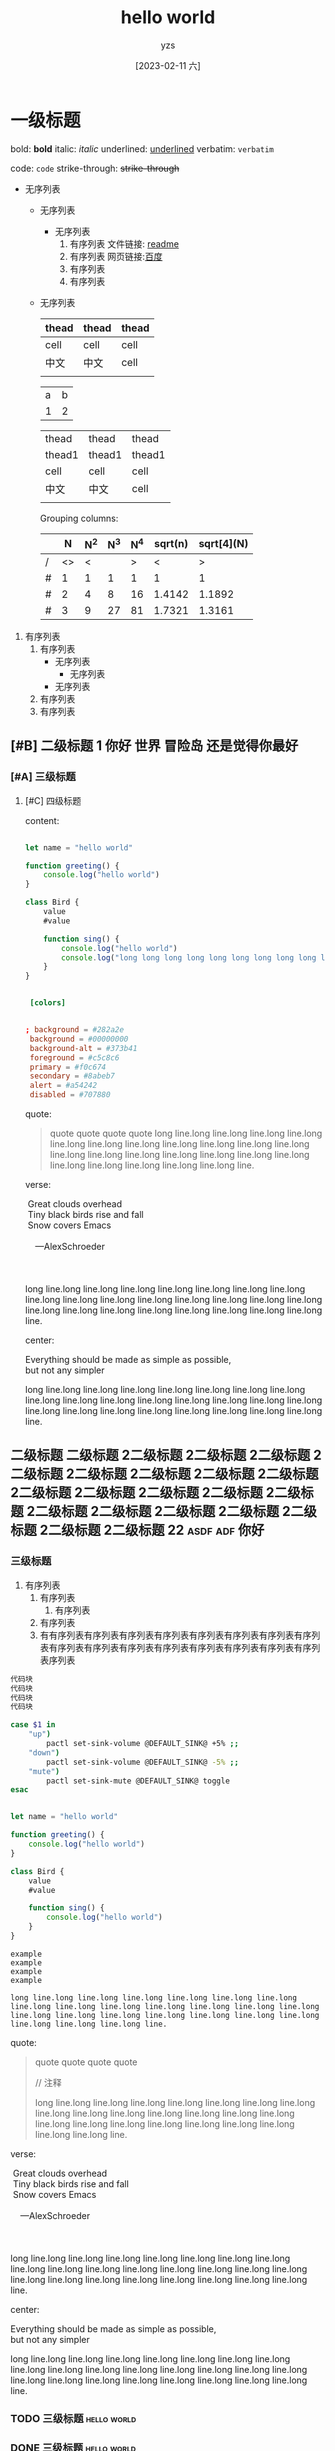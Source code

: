 :PROPERTIES:
:ID:       278e7d6c-fc2c-437d-a231-2b7db219a369
:END:

#+title: hello world
#+author: yzs
#+date: [2023-02-11 六]

* 一级标题
bold: *bold*
italic: /italic/
underlined: _underlined_
verbatim: =verbatim=

code: ~code~
strike-through: +strike-through+

- 无序列表
  - 无序列表
    - 无序列表
      1. 有序列表
        文件链接: [[file:readme.md][readme]]
      2. 有序列表
        网页链接:[[http://www.baidu.com][百度]]
      3. 有序列表
      4. 有序列表
  - 无序列表

    | thead | thead | thead |
    |-------+-------+-------|
    | cell  | cell  | cell  |
    | 中文  | 中文  | cell  |
    |       |       |       |

    | a | b |
    | 1 | 2 |


    | thead  | thead  | thead  |
    | thead1 | thead1 | thead1 |
    |--------+--------+--------|
    | cell   | cell   | cell   |
    | 中文    | 中文    | cell   |
    |        |        |        |

    Grouping columns:
    |   |  N | N^2 | N^3 | N^4 | sqrt(n) | sqrt[4](N) |
    |---+----+-----+-----+-----+---------+------------|
    | / | <> |   < |     |   > |       < |          > |
    | # |  1 |   1 |   1 |   1 |       1 |          1 |
    | # |  2 |   4 |   8 |  16 |  1.4142 |     1.1892 |
    | # |  3 |   9 |  27 |  81 |  1.7321 |     1.3161 |
    |---+----+-----+-----+-----+---------+------------|


1. 有序列表
   1) 有序列表
      - 无序列表
        - 无序列表
      - 无序列表
   2) 有序列表
   3) 有序列表

** [#B] 二级标题 1                         :你好:世界:冒险岛:还是觉得你最好:
*** [#A] 三级标题
**** [#C] 四级标题
content:

#+begin_src  js

  let name = "hello world"

  function greeting() {
      console.log("hello world")
  }

  class Bird {
      value
      #value

      function sing() {
          console.log("hello world")
          console.log("long long long long long long long long long long long long long long long long long long long long long long long long line.")
      }
  }

#+end_src

#+begin_src conf

  [colors]


 ; background = #282a2e
  background = #00000000
  background-alt = #373b41
  foreground = #c5c8c6
  primary = #f0c674
  secondary = #8abeb7
  alert = #a54242
  disabled = #707880

#+end_src

quote:
#+begin_quote
  quote
  quote
  quote
  quote
[[file:./public/image.jpg]]
long line.long line.long line.long line.long line.long line.long line.long line.long line.long line.long line.long line.long line.long line.long line.long line.long line.long line.long line.long line.long line.long line.long line.long line.
#+end_quote

verse:

#+BEGIN_VERSE
 Great clouds overhead
 Tiny black birds rise and fall
 Snow covers Emacs

    ---AlexSchroeder

[[file:./public/image.jpg]]

long line.long line.long line.long line.long line.long line.long line.long line.long line.long line.long line.long line.long line.long line.long line.long line.long line.long line.long line.long line.long line.long line.long line.long line.
#+END_VERSE

center:
#+BEGIN_CENTER
Everything should be made as simple as possible, \\
but not any simpler


long line.long line.long line.long line.long line.long line.long line.long line.long line.long line.long line.long line.long line.long line.long line.long line.long line.long line.long line.long line.long line.long line.long line.long line.
#+END_CENTER
** 二级标题 二级标题 2二级标题 2二级标题 2二级标题 2二级标题 2二级标题 2二级标题 2二级标题 2二级标题 2二级标题 2二级标题 2二级标题 2二级标题 2二级标题 2二级标题 2二级标题 2二级标题 2二级标题 2二级标题 2二级标题 2二级标题 22 :asdf:adf:你好:

*** 三级标题
1. 有序列表
   1) 有序列表
      1) 有序列表
   2) 有序列表
   3) 有有序列表有序列表有序列表有序列表有序列表有序列表有序列表有序列表有序列表有序列表有序列表有序列表有序列表有序列表有序列表有序列表序列表


#+begin_src  bash
  代码块
  代码块
  代码块
  代码块
#+end_src


#+begin_src  bash
  case $1 in
      "up")
          pactl set-sink-volume @DEFAULT_SINK@ +5% ;;
      "down")
          pactl set-sink-volume @DEFAULT_SINK@ -5% ;;
      "mute")
          pactl set-sink-mute @DEFAULT_SINK@ toggle
  esac

#+end_src

#+begin_src  js

  let name = "hello world"

  function greeting() {
      console.log("hello world")
  }

  class Bird {
      value
      #value

      function sing() {
          console.log("hello world")
      }
  }

#+end_src


#+begin_example
    example
    example
    example
    example

    long line.long line.long line.long line.long line.long line.long line.long line.long line.long line.long line.long line.long line.long line.long line.long line.long line.long line.long line.long line.long line.long line.long line.long line.
#+end_example

quote:
#+begin_quote
  quote
  quote
  quote
  quote

  // 注释

[[file:./public/image.jpg]]

long line.long line.long line.long line.long line.long line.long line.long line.long line.long line.long line.long line.long line.long line.long line.long line.long line.long line.long line.long line.long line.long line.long line.long line.
#+end_quote

verse:

#+BEGIN_VERSE
 Great clouds overhead
 Tiny black birds rise and fall
 Snow covers Emacs

    ---AlexSchroeder

[[file:./public/image.jpg]]

long line.long line.long line.long line.long line.long line.long line.long line.long line.long line.long line.long line.long line.long line.long line.long line.long line.long line.long line.long line.long line.long line.long line.long line.
#+END_VERSE

center:
#+BEGIN_CENTER
Everything should be made as simple as possible, \\
but not any simpler


long line.long line.long line.long line.long line.long line.long line.long line.long line.long line.long line.long line.long line.long line.long line.long line.long line.long line.long line.long line.long line.long line.long line.long line.
#+END_CENTER


*** TODO 三级标题                                             :hello:world:
*** DONE 三级标题                                             :hello:world:

- [-] task 1 [60%]
  - [X] task 1.1
  - [ ] task 1.2
  - [ ] task 1.2
  - [X] task 1.2
  - [X] task 1.2


1. [-] task 1 [2/5]
   1. [X] task 1.1
   2. [ ] task 1.2
   3. [X] task 1.3
   4. [ ] task 1.4
   5. [ ] task 1.5

*** DONE this is my task
CLOSED: [2023-02-12 日 14:21] DEADLINE: <2023-02-12 日> SCHEDULED: <2023-02-12 日>

*** TODO this is my task
SCHEDULED: <2023-02-17 五 +1d>
:PROPERTIES:
:LAST_REPEAT: [2023-02-12 日 14:21]
:END:
:LOGBOOK:
- State "DONE"       from "TODO"       [2023-02-12 日 14:21]
- State "DONE"       from "TODO"       [2023-02-12 日 14:21]
- State "DONE"       from "TODO"       [2023-02-12 日 14:21]
- State "DONE"       from "TODO"       [2023-02-12 日 14:21]
- State "DONE"       from "TODO"       [2023-02-12 日 14:21]
:END:



** footnote test

- Footnote one: name[fn:1]
- Footnote two: anonymous[fn::This is the inline definition of this footnote]
- Footnote three: name and definition[fn:def:a definition]



[fn:1]this is first notefoote definition.this is first notefoote definition.this is first notefoote definition

* 一级标题2
bold: *bold*
italic: /italic/
underlined: _underlined_
verbatim: =verbatim=
code: ~code~
strike-through: +strike-through+


- 无序列表
  - 无序列表
    - 无序列表
      1. 有序列表
      2. 有序列表
      3. 有序列表
      4. 有序列表
  - 无序列表

    | thead | thead | thead |
    |-------+-------+-------|
    | cell  | cell  | cell  |
    | 中文  | 中文  | cell  |
    |       |       |       |
    |       |       |       |
    |       |       |       |


1. 有序列表
   1) 有序列表
      - 无序列表
        - 无序列表
      - 无序列表
   2) 有序列表
   3) 有序列表

** 二级标题 1                              :你好:世界:冒险岛:还是觉得你最好:

** footnote test 2

- Footnote two one: anonymous[fn:def]
- Footnote two one: anonymous[fn::2.1 This is the inline definition of this footnote]
- Footnote two two: name and definition[fn:2:2.2 a definition]

** 二级标题 二级标题 2二级标题 2二级标题 2二级标题 2二级标题 2二级标题 2二级标题 2二级标题 2二级标题 2二级标题 2二级标题 2二级标题 2二级标题 2二级标题 2二级标题 2二级标题 2二级标题 2二级标题 2二级标题 2二级标题 2二级标题 22

*** 三级标题
1. 有序列表
   1) 有序列表
      1) 有序列表
   2) 有序列表
   3) 有序列表
    #+begin_src bash
    代码块
    代码块
    代码块
    代码块
    #+end_src

#+begin_example

  example
  example
  example
  example

#+end_example

#+begin_quote
  quote
  quote
  quote
  quote
  quote
#+end_quote


*** TODO 三级标题                                             :hello:world:
*** DONE 三级标题                                             :hello:world:

- [-] task 1 [60%]
  - [X] task 1.1
  - [ ] task 1.2
  - [ ] task 1.2
  - [X] task 1.2
  - [X] task 1.2


1. [-] task 1 [2/5]
   1. [X] task 1.1
   2. [ ] task 1.2
   3. [X] task 1.3
   4. [ ] task 1.4
   5. [ ] task 1.5

*** DONE this is my task
CLOSED: [2023-02-12 日 14:21] DEADLINE: <2023-02-12 日> SCHEDULED: <2023-02-12 日>

*** TODO this is my task
SCHEDULED: <2023-02-17 五 +1d>
:PROPERTIES:
:LAST_REPEAT: [2023-02-12 日 14:21]
:END:
:LOGBOOK:
- State "DONE"       from "TODO"       [2023-02-12 日 14:21]
- State "DONE"       from "TODO"       [2023-02-12 日 14:21]
- State "DONE"       from "TODO"       [2023-02-12 日 14:21]
- State "DONE"       from "TODO"       [2023-02-12 日 14:21]
- State "DONE"       from "TODO"       [2023-02-12 日 14:21]
:END:


[fn:1]this is first footnote one

* 读书目录
** 2022年
*** 第一轮 [3/9]
**** DONE 《苏菲的世界》 - 乔斯坦·贾德                         :哲学:小说:
CLOSED: [2022-08-22 Mon 01:31]
**** TODO 《酒吧长谈》 - 马里奥·巴尔加斯·略萨
**** DONE 《濒死经验的启示》 - 木内鹤彦
CLOSED: [2022-10-18 周二 02:30]
**** TODO 《地球编年史》 - 撒迦利亚·西琴
**** DONE 《前世今生》 - 布莱恩·魏斯                              :心理学:
CLOSED: [2022-11-02 三 12:09]
**** TODO 《中国人的性格》 - 李明良
**** TODO 《跳出头脑，融入生活》- [美] 史蒂文·C.海斯 / [美] 斯宾斯·史密斯 :心理学:
**** DONE 《怪诞行为学》 - 丹‧艾瑞利                              :心理学:
CLOSED: [2023-01-31 Tue 04:37]
- State "DONE"       from "TODO"       [2023-01-31 Tue 04:37]
**** TODO 《第二种忠诚》 - 刘宾燕
** TODO 《模型思维》 - 斯科特•佩奇
** TODO 《思考，快与慢》- 丹尼尔·卡尼曼
** TODO 《万能金钥》- 查尔斯•哈尼尔                                 :心理学:
** TODO 《当下的力量》 - 埃克哈特•托利                              :心理学:
** TODO 《反脆弱》                                                  :心理学:
** TODO 《刻意练习》                                                :心理学:
** TODO 关于爱情 [0/6]                                           :爱情:小说:
- [ ] 《爱的艺术》
- [ ] 《亲密关系的秘密》
- [ ] 《如何正确吵架》
- [ ] 《被讨厌的勇气》
- [ ] 《男人来自火星女人来自金星》
- [ ] 《亲密关系》
** TODO 《哲学的慰藉》 - 阿兰·德波顿                                  :哲学:
** TODO 《包法利夫人》 - 居斯塔夫·福楼拜                              :小说:
** TODO 《红与黑》 - 司汤达
** TODO 《哲学能做什么》 - 加里·古廷
** TODO 《沉思录》
** TODO 《追忆似水年华》
** TODO 《人间喜剧》 - 巴尔扎克
** TODO 《瓦尔登湖》 - 卢梭
** TODO 《非暴力沟通》 - 马歇尔·卢森堡
** TODO 《堂吉诃德》
** TODO 《西西弗神话》
** TODO 《神曲》


* 已读
** DONE 《当尼采哭泣》 - 欧文·亚隆                                              :哲学:心理学:
CLOSED: [2022-08-07 Sun 02:48]
** DONE 《图解HTTP》- 上野宣、于均良
CLOSED: [2022-07-31 Sun 15:50] SCHEDULED: <2022-07-27 Wed> DEADLINE: <2022-07-30 Sat>
** DONE 《百年孤独》 - 加西亚•马尔克斯                                                :小说:
CLOSED: [2021-12-25 周六 14:44]
** DONE 《1984》 - 乔治·奥威尔                                                  :小说:
CLOSED: [2022-06-01 Wed 01:27]
** DONE 《刀锋》 - 威廉·萨默赛特·毛姆                                                :小说:
CLOSED: [2022-04-23 Sat 03:41]
** DONE 《月亮与六便士》 - 威廉·萨默赛特·毛姆                                            :小说:
CLOSED: [2022-01-13 Thu 00:24]
** DONE 《十分钟冥想》                                                         :心理学:
CLOSED: [2022-07-27 Wed 14:37]
